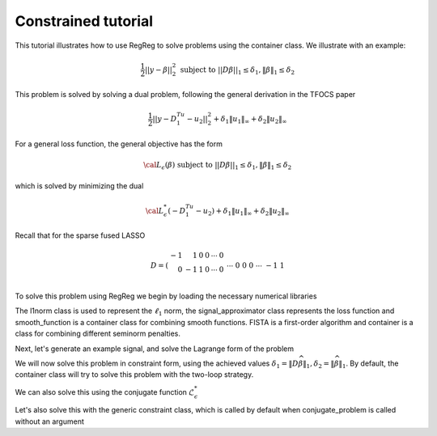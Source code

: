 .. _constrainedtutorial:

Constrained tutorial
~~~~~~~~~~~~~~~~~~~~

This tutorial illustrates how to use RegReg to solve problems using the container class. We illustrate with an example:

.. math::

       \frac{1}{2}||y - \beta||^{2}_{2} \ \text{subject to} \  ||D\beta||_{1} \leq \delta_1,   \|\beta\|_1 \leq \delta_2

This problem is solved by solving a dual problem, following the 
general derivation in the TFOCS paper

.. math::

       \frac{1}{2}||y - D^Tu_1 - u_2||^{2}_{2} + \delta_1 \|u_1\|_{\infty} + \delta_2 \|u_2\|_{\infty}

For a general loss function, the general objective has the form

.. math::

    {\cal L}_{\epsilon}(\beta) \ \text{subject to} \  ||D\beta||_{1} \leq \delta_1,   \|\beta\|_1 \leq \delta_2

which is solved by minimizing the dual

.. math::

    {\cal L}^*_{\epsilon}(-D^Tu_1-u_2) + \delta_1 \|u_1\|_{\infty} + \delta_2 \|u_2\|_{\infty}


Recall that for the sparse fused LASSO

.. math::

       D = \left(\begin{array}{rrrrrr} -1 & 1 & 0 & 0 & \cdots & 0 \\ 0 & -1 & 1 & 0 & \cdots & 0 \\ &&&&\cdots &\\ 0 &0&0&\cdots & -1 & 1 \end{array}\right)

To solve this problem using RegReg we begin by loading the necessary numerical libraries

.. ipython::

   import numpy as np
   import pylab	
   from scipy import sparse
   from regreg.algorithms import FISTA
   from regreg.atoms import l1norm
   from regreg.container import container
   from regreg.smooth import l2normsq

The l1norm class is used to represent the :math:`\ell_1` norm, the signal_approximator class represents the loss function and smooth_function is a container class for combining smooth functions. FISTA is a first-order algorithm and container is a class for combining different seminorm penalties. 

Next, let's generate an example signal, and solve the Lagrange
form of the problem

.. ipython::
 
   Y = np.random.standard_normal(500); Y[100:150] += 7; Y[250:300] += 14
   loss = l2normsq.shift(-Y, l=0.5)

   sparsity = l1norm(len(Y), 1.4)
   # TODO should make a module to compute typical Ds
   D = sparse.csr_matrix((np.identity(500) + np.diag([-1]*499,k=1))[:-1])
   fused = l1norm.linear(D, 25.5)
   problem = container(loss, sparsity, fused)
   
   solver = FISTA(problem.problem())
   solver.fit(max_its=100, tol=1e-10)
   solution = solver.problem.coefs

We will now solve this problem in constraint form, using the 
achieved  values :math:`\delta_1 = \|D\widehat{\beta}\|_1, \delta_2=\|\widehat{\beta}\|_1`.
By default, the container class will try to solve this problem with the two-loop strategy.

.. ipython::

   delta1 = np.fabs(D * solution).sum()
   delta2 = np.fabs(solution).sum()
   fused_constraint = l1norm.linear(D, delta1)
   sparsity_constraint = l1norm(500, delta2)
   fused_constraint.constraint = True   
   sparsity_constraint.constraint = True   
   constrained_problem = container(loss, fused_constraint, sparsity_constraint)
   constrained_solver = FISTA(constrained_problem.problem())
   constrained_solver.problem.L = 1.01
   vals = constrained_solver.fit(max_its=10, tol=1e-06, backtrack=False, monotonicity_restart=False)
   constrained_solution = constrained_solver.problem.coefs


We can also solve this using the conjugate function :math:`\mathcal{L}_\epsilon^*`

.. ipython::

   loss = l2normsq.shift(-Y, l=0.5)
   true_conjugate = l2normsq.shift(Y, l=0.5)
   problem = container(loss, fused_constraint, sparsity_constraint)
   solver = FISTA(problem.conjugate_problem(true_conjugate))
   solver.fit(max_its=200, tol=1e-08)
   conjugate_coefs = problem.conjugate_primal_from_dual(solver.problem.coefs)

Let's also solve this with the generic constraint class, which is called by default when conjugate_problem is called without an argument

.. ipython::

   loss = l2normsq.shift(-Y, l=0.5)
   problem = container(loss, fused_constraint, sparsity_constraint)
   solver = FISTA(problem.conjugate_problem())
   solver.fit(max_its=200, tol=1e-08)
   conjugate_coefs_gen = problem.conjugate_primal_from_dual(solver.problem.coefs)


   print np.linalg.norm(solution - constrained_solution) / np.linalg.norm(solution)
   print np.linalg.norm(solution - conjugate_coefs_gen) / np.linalg.norm(solution)
   print np.linalg.norm(conjugate_coefs - conjugate_coefs_gen) / np.linalg.norm(conjugate_coefs)


.. plot::

   import numpy as np
   import pylab	
   from scipy import sparse

   from regreg.algorithms import FISTA
   from regreg.atoms import l1norm
   from regreg.container import container
   from regreg.smooth import l2normsq
 
   Y = np.random.standard_normal(500); Y[100:150] += 7; Y[250:300] += 14
   loss = l2normsq.shift(-Y, l=0.5)

   sparsity = l1norm(len(Y), 1.4)
   # TODO should make a module to compute typical Ds
   D = sparse.csr_matrix((np.identity(500) + np.diag([-1]*499,k=1))[:-1])
   fused = l1norm.linear(D, 25.5)
   problem = container(loss, sparsity, fused)
   
   solver = FISTA(problem.problem())
   solver.fit(max_its=100, tol=1e-10)
   solution = solver.problem.coefs

   delta1 = np.fabs(D * solution).sum()
   delta2 = np.fabs(solution).sum()

   fused_constraint = l1norm.linear(D, delta1)
   sparsity_constraint = l1norm(500, delta2)
   fused_constraint.constraint = True   
   sparsity_constraint.constraint = True   

   constrained_problem = container(loss, fused_constraint, sparsity_constraint)
   constrained_solver = FISTA(constrained_problem.problem())
   constrained_solver.problem.L = 1.01
   vals = constrained_solver.fit(max_its=10, tol=1e-06, backtrack=False, monotonicity_restart=False)
   constrained_solution = constrained_solver.problem.coefs



   loss = l2normsq.shift(-Y, l=0.5)
   true_conjugate = l2normsq.shift(Y, l=0.5)
   problem = container(loss, fused_constraint, sparsity_constraint)
   solver = FISTA(problem.conjugate_problem(true_conjugate))
   solver.fit(max_its=200, tol=1e-08)
   conjugate_coefs = problem.conjugate_primal_from_dual(solver.problem.coefs)

   from regreg.conjugate import conjugate

   loss = l2normsq.shift(-Y, l=0.5)
   problem = container(loss, fused_constraint, sparsity_constraint)
   solver = FISTA(problem.conjugate_problem())
   solver.fit(max_its=200, tol=1e-08)
   conjugate_coefs_gen = problem.conjugate_primal_from_dual(solver.problem.coefs)



   pylab.scatter(np.arange(Y.shape[0]), Y)

   pylab.plot(solution, c='y', linewidth=7)	
   pylab.plot(constrained_solution, c='r', linewidth=5)
   pylab.plot(conjugate_coefs, c='black', linewidth=3)	
   pylab.plot(conjugate_coefs_gen, c='gray', linewidth=1)		
